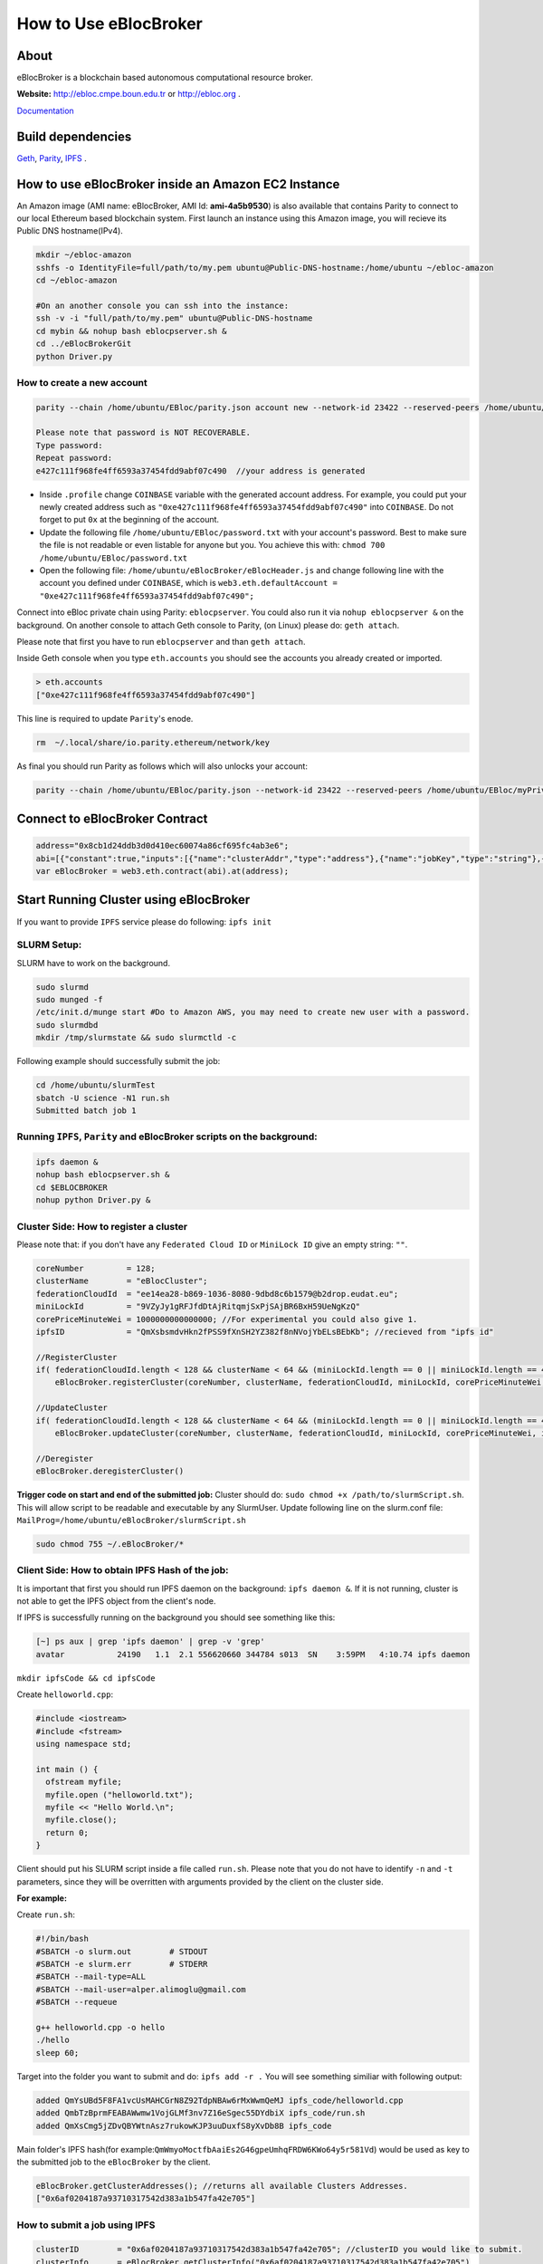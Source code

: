 How to Use eBlocBroker
======================

About
-----

eBlocBroker is a blockchain based autonomous computational resource
broker.

**Website:** http://ebloc.cmpe.boun.edu.tr or
`http://ebloc.org <http://ebloc.cmpe.boun.edu.tr>`__ .

`Documentation <http://ebloc.cmpe.boun.edu.tr:3015/index.html>`__

Build dependencies
------------------

`Geth <https://github.com/ethereum/go-ethereum/wiki/geth>`__,
`Parity <https://parity.io>`__, `IPFS <https://ipfs.io/docs/install/>`__
.

How to use eBlocBroker inside an Amazon EC2 Instance
----------------------------------------------------

An Amazon image (AMI name: eBlocBroker, AMI Id: **ami-4a5b9530**) is
also available that contains Parity to connect to our local Ethereum
based blockchain system. First launch an instance using this Amazon
image, you will recieve its Public DNS hostname(IPv4).

.. code:: bash

    mkdir ~/ebloc-amazon
    sshfs -o IdentityFile=full/path/to/my.pem ubuntu@Public-DNS-hostname:/home/ubuntu ~/ebloc-amazon
    cd ~/ebloc-amazon

    #On an another console you can ssh into the instance:
    ssh -v -i "full/path/to/my.pem" ubuntu@Public-DNS-hostname
    cd mybin && nohup bash eblocpserver.sh & 
    cd ../eBlocBrokerGit 
    python Driver.py 

How to create a new account
~~~~~~~~~~~~~~~~~~~~~~~~~~~

.. code:: bash

    parity --chain /home/ubuntu/EBloc/parity.json account new --network-id 23422 --reserved-peers /home/ubuntu/EBloc/myPrivateNetwork.txt --jsonrpc-apis web3,eth,net,parity,parity_accounts,traces,rpc,parity_set --author $COINBASE --rpccorsdomain=*

    Please note that password is NOT RECOVERABLE.
    Type password:
    Repeat password:
    e427c111f968fe4ff6593a37454fdd9abf07c490  //your address is generated

-  Inside ``.profile`` change ``COINBASE`` variable with the generated
   account address. For example, you could put your newly created
   address such as ``"0xe427c111f968fe4ff6593a37454fdd9abf07c490"`` into
   ``COINBASE``. Do not forget to put ``0x`` at the beginning of the
   account.

-  Update the following file ``/home/ubuntu/EBloc/password.txt`` with
   your account's password. Best to make sure the file is not readable
   or even listable for anyone but you. You achieve this with:
   ``chmod 700 /home/ubuntu/EBloc/password.txt``

-  Open the following file: ``/home/ubuntu/eBlocBroker/eBlocHeader.js``
   and change following line with the account you defined under
   ``COINBASE``, which is
   ``web3.eth.defaultAccount = "0xe427c111f968fe4ff6593a37454fdd9abf07c490";``

Connect into eBloc private chain using Parity: ``eblocpserver``. You
could also run it via ``nohup eblocpserver &`` on the background. On
another console to attach Geth console to Parity, (on Linux) please do:
``geth attach``.

Please note that first you have to run ``eblocpserver`` and than
``geth attach``.

Inside Geth console when you type ``eth.accounts`` you should see the
accounts you already created or imported.

.. code:: bash

    > eth.accounts
    ["0xe427c111f968fe4ff6593a37454fdd9abf07c490"]

This line is required to update ``Parity``'s enode.

.. code:: bash

    rm  ~/.local/share/io.parity.ethereum/network/key

As final you should run Parity as follows which will also unlocks your
account:

.. code:: bash

    parity --chain /home/ubuntu/EBloc/parity.json --network-id 23422 --reserved-peers /home/ubuntu/EBloc/myPrivateNetwork.txt --jsonrpc-apis web3,eth,net,parity,parity_accounts,traces,rpc,parity_set --author $COINBASE --rpccorsdomain=* --unlock "0xe427c111f968fe4ff6593a37454fdd9abf07c490" --password password.txt

Connect to eBlocBroker Contract
-------------------------------

.. code:: bash

    address="0x8cb1d24ddb3d0d410ec60074a86cf695fc4ab3e6";
    abi=[{"constant":true,"inputs":[{"name":"clusterAddr","type":"address"},{"name":"jobKey","type":"string"},{"name":"index","type":"uint256"}],"name":"getJobInfo","outputs":[{"name":"","type":"uint8"},{"name":"","type":"uint32"},{"name":"","type":"uint256"},{"name":"","type":"uint256"},{"name":"","type":"uint256"},{"name":"","type":"uint256"}],"payable":false,"type":"function"},{"constant":false,"inputs":[{"name":"clusterAddr","type":"address"},{"name":"jobKey","type":"string"},{"name":"core","type":"uint32"},{"name":"jobDesc","type":"string"},{"name":"coreMinuteGas","type":"uint32"},{"name":"storageType","type":"uint8"},{"name":"miniLockId","type":"string"}],"name":"submitJob","outputs":[{"name":"success","type":"bool"}],"payable":true,"type":"function"},{"constant":true,"inputs":[{"name":"clusterAddr","type":"address"}],"name":"getClusterReceivedAmount","outputs":[{"name":"","type":"uint256"}],"payable":false,"type":"function"},{"constant":false,"inputs":[{"name":"jobKey","type":"string"},{"name":"index","type":"uint32"},{"name":"jobRunTimeMinute","type":"uint32"},{"name":"ipfsHashOut","type":"string"},{"name":"storageType","type":"uint8"},{"name":"endTimeStamp","type":"uint256"}],"name":"receiptCheck","outputs":[{"name":"success","type":"bool"}],"payable":false,"type":"function"},{"constant":false,"inputs":[{"name":"clusterAddr","type":"address"},{"name":"ipfsHash","type":"string"},{"name":"index","type":"uint32"}],"name":"refundMe","outputs":[{"name":"","type":"bool"}],"payable":false,"type":"function"},{"constant":false,"inputs":[{"name":"coreLimit","type":"uint32"},{"name":"clusterName","type":"bytes"},{"name":"fID","type":"bytes"},{"name":"miniLockId","type":"bytes"},{"name":"price","type":"uint256"},{"name":"ipfsId","type":"bytes32"}],"name":"updateCluster","outputs":[{"name":"success","type":"bool"}],"payable":false,"type":"function"},{"constant":true,"inputs":[],"name":"getClusterAddresses","outputs":[{"name":"","type":"address[]"}],"payable":false,"type":"function"},{"constant":true,"inputs":[],"name":"getDeployedBlockNumber","outputs":[{"name":"","type":"uint256"}],"payable":false,"type":"function"},{"constant":true,"inputs":[{"name":"clusterAddr","type":"address"}],"name":"getClusterInfo","outputs":[{"name":"","type":"bytes"},{"name":"","type":"bytes"},{"name":"","type":"bytes"},{"name":"","type":"uint256"},{"name":"","type":"uint256"},{"name":"","type":"bytes32"}],"payable":false,"type":"function"},{"constant":false,"inputs":[],"name":"deregisterCluster","outputs":[{"name":"success","type":"bool"}],"payable":false,"type":"function"},{"constant":false,"inputs":[],"name":"testCallStack","outputs":[{"name":"","type":"int256"}],"payable":false,"type":"function"},{"constant":false,"inputs":[{"name":"coreLimit","type":"uint32"},{"name":"clusterName","type":"bytes"},{"name":"fID","type":"bytes"},{"name":"miniLockId","type":"bytes"},{"name":"price","type":"uint256"},{"name":"ipfsId","type":"bytes32"}],"name":"registerCluster","outputs":[{"name":"success","type":"bool"}],"payable":false,"type":"function"},{"constant":true,"inputs":[{"name":"clusterAddr","type":"address"},{"name":"jobKey","type":"string"}],"name":"getJobSize","outputs":[{"name":"","type":"uint256"}],"payable":false,"type":"function"},{"constant":false,"inputs":[{"name":"jobKey","type":"string"},{"name":"index","type":"uint32"},{"name":"stateId","type":"uint8"},{"name":"startTimeStamp","type":"uint256"}],"name":"setJobStatus","outputs":[{"name":"success","type":"bool"}],"payable":false,"type":"function"},{"inputs":[],"payable":false,"type":"constructor"},{"anonymous":false,"inputs":[{"indexed":false,"name":"cluster","type":"address"},{"indexed":false,"name":"jobKey","type":"string"},{"indexed":false,"name":"index","type":"uint256"},{"indexed":false,"name":"storageType","type":"uint8"},{"indexed":false,"name":"miniLockId","type":"string"},{"indexed":false,"name":"desc","type":"string"}],"name":"LogJob","type":"event"},{"anonymous":false,"inputs":[{"indexed":false,"name":"cluster","type":"address"},{"indexed":false,"name":"jobKey","type":"string"},{"indexed":false,"name":"index","type":"uint256"},{"indexed":false,"name":"recipient","type":"address"},{"indexed":false,"name":"recieved","type":"uint256"},{"indexed":false,"name":"returned","type":"uint256"},{"indexed":false,"name":"endTime","type":"uint256"},{"indexed":false,"name":"ipfsHashOut","type":"string"},{"indexed":false,"name":"storageType","type":"uint8"}],"name":"LogReceipt","type":"event"}]
    var eBlocBroker = web3.eth.contract(abi).at(address);

Start Running Cluster using eBlocBroker
---------------------------------------

If you want to provide ``IPFS`` service please do following:
``ipfs init``

SLURM Setup:
~~~~~~~~~~~~

SLURM have to work on the background.

.. code:: bash

    sudo slurmd
    sudo munged -f
    /etc/init.d/munge start #Do to Amazon AWS, you may need to create new user with a password.
    sudo slurmdbd
    mkdir /tmp/slurmstate && sudo slurmctld -c

Following example should successfully submit the job:

.. code:: bash

    cd /home/ubuntu/slurmTest
    sbatch -U science -N1 run.sh
    Submitted batch job 1

Running ``IPFS``, ``Parity`` and eBlocBroker scripts on the background:
~~~~~~~~~~~~~~~~~~~~~~~~~~~~~~~~~~~~~~~~~~~~~~~~~~~~~~~~~~~~~~~~~~~~~~~

.. code:: bash

    ipfs daemon &
    nohup bash eblocpserver.sh &
    cd $EBLOCBROKER
    nohup python Driver.py &

Cluster Side: How to register a cluster
~~~~~~~~~~~~~~~~~~~~~~~~~~~~~~~~~~~~~~~

Please note that: if you don't have any ``Federated Cloud ID`` or
``MiniLock ID`` give an empty string: ``""``.

.. code:: bash

    coreNumber         = 128;
    clusterName        = "eBlocCluster";
    federationCloudId  = "ee14ea28-b869-1036-8080-9dbd8c6b1579@b2drop.eudat.eu";
    miniLockId         = "9VZyJy1gRFJfdDtAjRitqmjSxPjSAjBR6BxH59UeNgKzQ"
    corePriceMinuteWei = 1000000000000000; //For experimental you could also give 1.
    ipfsID             = "QmXsbsmdvHkn2fPSS9fXnSH2YZ382f8nNVojYbELsBEbKb"; //recieved from "ipfs id"

    //RegisterCluster
    if( federationCloudId.length < 128 && clusterName < 64 && (miniLockId.length == 0 || miniLockId.length == 45) )
        eBlocBroker.registerCluster(coreNumber, clusterName, federationCloudId, miniLockId, corePriceMinuteWei, ipfsID; 

    //UpdateCluster
    if( federationCloudId.length < 128 && clusterName < 64 && (miniLockId.length == 0 || miniLockId.length == 45) )
        eBlocBroker.updateCluster(coreNumber, clusterName, federationCloudId, miniLockId, corePriceMinuteWei, ipfsID; 

    //Deregister
    eBlocBroker.deregisterCluster()

**Trigger code on start and end of the submitted job:** Cluster should
do: ``sudo chmod +x /path/to/slurmScript.sh``. This will allow script to
be readable and executable by any SlurmUser. Update following line on
the slurm.conf file:
``MailProg=/home/ubuntu/eBlocBroker/slurmScript.sh``

.. code:: bash

    sudo chmod 755 ~/.eBlocBroker/*

Client Side: How to obtain IPFS Hash of the job:
~~~~~~~~~~~~~~~~~~~~~~~~~~~~~~~~~~~~~~~~~~~~~~~~

It is important that first you should run IPFS daemon on the background:
``ipfs daemon &``. If it is not running, cluster is not able to get the
IPFS object from the client's node.

If IPFS is successfully running on the background you should see
something like this:

.. code:: bash

    [~] ps aux | grep 'ipfs daemon' | grep -v 'grep'
    avatar           24190   1.1  2.1 556620660 344784 s013  SN    3:59PM   4:10.74 ipfs daemon

``mkdir ipfsCode && cd ipfsCode``

Create ``helloworld.cpp``:

.. code:: bash

    #include <iostream>
    #include <fstream>
    using namespace std;

    int main () {
      ofstream myfile;
      myfile.open ("helloworld.txt");
      myfile << "Hello World.\n";
      myfile.close();
      return 0;
    }

Client should put his SLURM script inside a file called ``run.sh``.
Please note that you do not have to identify ``-n`` and ``-t``
parameters, since they will be overritten with arguments provided by the
client on the cluster side.

**For example:**

Create ``run.sh``:

.. code:: bash

    #!/bin/bash
    #SBATCH -o slurm.out        # STDOUT
    #SBATCH -e slurm.err        # STDERR
    #SBATCH --mail-type=ALL
    #SBATCH --mail-user=alper.alimoglu@gmail.com 
    #SBATCH --requeue

    g++ helloworld.cpp -o hello
    ./hello
    sleep 60;

Target into the folder you want to submit and do: ``ipfs add -r .`` You
will see something similiar with following output:

.. code:: bash

    added QmYsUBd5F8FA1vcUsMAHCGrN8Z92TdpNBAw6rMxWwmQeMJ ipfs_code/helloworld.cpp
    added QmbTzBprmFEABAWwmw1VojGLMf3nv7Z16eSgec55DYdbiX ipfs_code/run.sh
    added QmXsCmg5jZDvQBYWtnAsz7rukowKJP3uuDuxfS8yXvDb8B ipfs_code

Main folder's IPFS hash(for
example:\ ``QmWmyoMoctfbAaiEs2G46gpeUmhqFRDW6KWo64y5r581Vd``) would be
used as key to the submitted job to the ``eBlocBroker`` by the client.

.. code:: bash

    eBlocBroker.getClusterAddresses(); //returns all available Clusters Addresses.
    ["0x6af0204187a93710317542d383a1b547fa42e705"]

**How to submit a job using IPFS**
~~~~~~~~~~~~~~~~~~~~~~~~~~~~~~~~~~

.. code:: bash

    clusterID        = "0x6af0204187a93710317542d383a1b547fa42e705"; //clusterID you would like to submit.
    clusterInfo      = eBlocBroker.getClusterInfo("0x6af0204187a93710317542d383a1b547fa42e705")
    clusterCoreLimit = clusterInfo[3]
    pricePerMin      = clusterInfo[4]
    jobHash          = "QmefdYEriRiSbeVqGvLx15DKh4WqSMVL8nT4BwvsgVZ7a5"
    myMiniLockId     = ""
    coreNum          = 1; 
    coreGasDay       = 0;
    coreGasHour      = 0;
    coreGasMin       = 10;
    jobDescription   = "Science"
    coreMinuteGas    = coreGasMin + coreGasHour * 60 + coreGasDay * 1440;
    storageType      = 0 ; // Please note that 0 stands for IPFS , 1 stands for eudat.

    if (coreNum <= clusterCoreLimit && jobDescription.length < 128 && jobKey.length == 46) {
        eBlocBroker.insertJob(clusterID, jobHash, coreNum, jobDescription, coreMinuteGas, storageType, myMiniLockId, {from: web3.eth.accounts[0], value: coreNum*pricePerMin*coreMinuteGas, gas: 3000000 } );
    }

**How to submit a job using EUDAT**
~~~~~~~~~~~~~~~~~~~~~~~~~~~~~~~~~~~

Before doing this you have to be sure that you have shared your folder
with cluster's FId. Please
`follow <https://github.com/avatar-lavventura/someCode/issues/4>`__.
Otherwise your job will not be accepted.

Now ``jobHash`` should be your ``FederationCloudId`` followed by the
name of the folder your are sharing having equal symbol in between.

Example: ``jobHash="3d8e2dc2-b855-1036-807f-9dbd8c6b1579=folderName"``

.. code:: bash

    clusterID      = "0x6af0204187a93710317542d383a1b547fa42e705"; //clusterID you would like to submit.
    pricePerMin    = eBlocBroker.getClusterCoreMinutePrice(clusterID);
    myMiniLockId   = ""
    jobHash        = "3d8e2dc2-b855-1036-807f-9dbd8c6b1579=folderName"
    coreNum        = 1; //Before assigning this value please check the coreLimit of the cluster.
    coreGasDay     = 0;
    coreGasHour    = 0;
    coreGasMin     = 10;
    jobDescription = "Science"
    coreMinuteGas  = coreGasMin + coreGasHour * 60 + coreGasDay * 1440;
    storageType    = 1 ; // Please note that 0 stands for IPFS , 1 stands for eudat.

    clusterCoreLimit = eBlocBroker.getClusterCoreLimit(clusterID);
    if (coreNum <= clusterCoreLimit && jobDescription.length < 128 ) {
        eBlocBroker.insertJob(clusterID, jobHash, coreNum, jobDescription, coreMinuteGas, storageType, myMiniLockId, {from: web3.eth.accounts[0], value: coreNum*pricePerMin*coreMinuteGas, gas: 3000000 } );
    }

**How to submit a job using IPFS+miniLock**
~~~~~~~~~~~~~~~~~~~~~~~~~~~~~~~~~~~~~~~~~~~

miniLock Setup
^^^^^^^^^^^^^^

First do following installations:

.. code:: bash

    sudo npm install -g minilock-cli@0.2.13

Please check following
`tutorial <https://www.npmjs.com/package/minilock-cli>`__:

Generate an ID
''''''''''''''

First, you need a miniLock ID.

.. code:: bash

    $ mlck id alice@example.com --save
    period dry million besides usually wild everybody
     
    Passphrase (leave blank to quit): 

You can look up your miniLock ID any time.

.. code:: bash

    $ mlck id
    Your miniLock ID: LRFbCrhCeN2uVCdDXd2bagoCM1fVcGvUzwhfVdqfyVuhi

How to encripty your folder using miniLock
''''''''''''''''''''''''''''''''''''''''''

.. code:: bash

    myMiniLockId="LRFbCrhCeN2uVCdDXd2bagoCM1fVcGvUzwhfVdqfyVuhi"
    clusterMiniLockId="9VZyJy1gRFJfdDtAjRitqmjSxPjSAjBR6BxH59UeNgKzQ";
    encrypyFolderPath="./ipfsCode"
    tar -cvzf $encrypyFolderPath.tar.gz $encrypyFolderPath

    mlck encrypt -f $encrypyFolderPath.tar.gz $clusterMiniLockId --passphrase="$(cat mlck_password.txt)"
    ipfs add $ncrypyFolderPath.minilock
    added QmefdYEriRiSbeVqGvLx15DKh4WqSMVL8nT4BwvsgVZ7a5 message.tar.gz.minilock

.. code:: bash

    clusterID        = "0x6af0204187a93710317542d383a1b547fa42e705"; //clusterID you would like to submit.
    clusterInfo      = eBlocBroker.getClusterInfo("0x6af0204187a93710317542d383a1b547fa42e705")
    clusterCoreLimit = clusterInfo[3]
    pricePerMin      = clusterInfo[4]
    jobHash          = "QmefdYEriRiSbeVqGvLx15DKh4WqSMVL8nT4BwvsgVZ7a5"
    myMiniLockId     = "LRFbCrhCeN2uVCdDXd2bagoCM1fVcGvUzwhfVdqfyVuhi"
    coreNum          = 1; 
    coreGasDay       = 0;
    coreGasHour      = 0;
    coreGasMin       = 10;
    jobDescription   = "Science"
    coreMinuteGas    = coreGasMin + coreGasHour * 60 + coreGasDay * 1440;
    storageType      = 2; // Please note that 0 stands for IPFS , 1 stands for eudat. 2 stands for IPFS with miniLock

    if (coreNum <= clusterCoreLimit && jobDescription.length < 128 && miniLockId.length == 46) {
        eBlocBroker.insertJob(clusterID, jobHash, coreNum, jobDescription, coreMinuteGas, storageType, myMiniLockId, {from: web3.eth.accounts[0], value: coreNum*pricePerMin*coreMinuteGas, gas: 3000000 } );
    }

**How to obtain Submitted Job's Information:**
~~~~~~~~~~~~~~~~~~~~~~~~~~~~~~~~~~~~~~~~~~~~~~

This will return:

-  status could be ``"QUEUED"`` or ``"RUNNING"`` or ``"COMPLETED"``
-  ``ipfsOut`` is Completed Job's folder's ipfs hash. This exists if the
   job is completed. ...

.. code:: bash

    clusterID="0x6af0204187a93710317542d383a1b547fa42e705"; //clusterID that you have submitted your job.
    index   = 0;      
    jobHash = "QmXsCmg5jZDvQBYWtnAsz7rukowKJP3uuDuxfS8yXvDb8B"
    eBlocBroker.getJobInfo(clusterID, jobHash, 0);

**Events: In order to keep track of the log of receipts**
~~~~~~~~~~~~~~~~~~~~~~~~~~~~~~~~~~~~~~~~~~~~~~~~~~~~~~~~~

.. code:: bash

    fromBlock = MyContract.eth.blockNumber; //This could be also the blockNumber the job submitted.
    var e = eBlocBroker.LogReceipt({}, {fromBlock:fromBlock, toBlock:'latest'});
    e.watch(function(error, result){
      console.log(JSON.stringify(result));
    });

**Required Installations**
~~~~~~~~~~~~~~~~~~~~~~~~~~

.. code:: bash

    sudo npm i --save bs58  //https://www.npmjs.com/package/bs58
    sudo npm install web3 binstring
    sudo npm install web3_ipc --save
    sudo npm install -g minilock-cli@0.2.13

    sudo pip install sphinx_rtd_theme pyocclient

    sudo apt-get install davfs2 mailutils
    sudo apt-get install -y nodejs

    wget -qO- https://deb.nodesource.com/setup_7.x | sudo bash -

